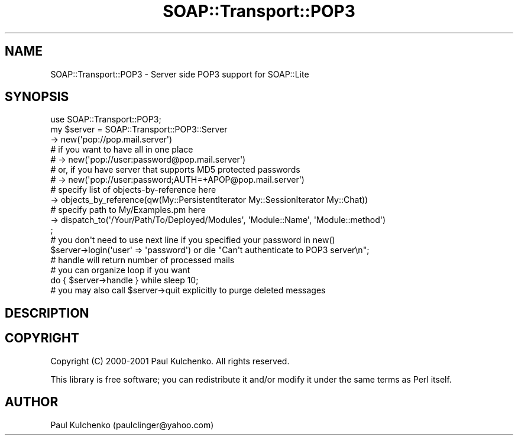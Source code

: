 .\" Automatically generated by Pod::Man 2.28 (Pod::Simple 3.29)
.\"
.\" Standard preamble:
.\" ========================================================================
.de Sp \" Vertical space (when we can't use .PP)
.if t .sp .5v
.if n .sp
..
.de Vb \" Begin verbatim text
.ft CW
.nf
.ne \\$1
..
.de Ve \" End verbatim text
.ft R
.fi
..
.\" Set up some character translations and predefined strings.  \*(-- will
.\" give an unbreakable dash, \*(PI will give pi, \*(L" will give a left
.\" double quote, and \*(R" will give a right double quote.  \*(C+ will
.\" give a nicer C++.  Capital omega is used to do unbreakable dashes and
.\" therefore won't be available.  \*(C` and \*(C' expand to `' in nroff,
.\" nothing in troff, for use with C<>.
.tr \(*W-
.ds C+ C\v'-.1v'\h'-1p'\s-2+\h'-1p'+\s0\v'.1v'\h'-1p'
.ie n \{\
.    ds -- \(*W-
.    ds PI pi
.    if (\n(.H=4u)&(1m=24u) .ds -- \(*W\h'-12u'\(*W\h'-12u'-\" diablo 10 pitch
.    if (\n(.H=4u)&(1m=20u) .ds -- \(*W\h'-12u'\(*W\h'-8u'-\"  diablo 12 pitch
.    ds L" ""
.    ds R" ""
.    ds C` ""
.    ds C' ""
'br\}
.el\{\
.    ds -- \|\(em\|
.    ds PI \(*p
.    ds L" ``
.    ds R" ''
.    ds C`
.    ds C'
'br\}
.\"
.\" Escape single quotes in literal strings from groff's Unicode transform.
.ie \n(.g .ds Aq \(aq
.el       .ds Aq '
.\"
.\" If the F register is turned on, we'll generate index entries on stderr for
.\" titles (.TH), headers (.SH), subsections (.SS), items (.Ip), and index
.\" entries marked with X<> in POD.  Of course, you'll have to process the
.\" output yourself in some meaningful fashion.
.\"
.\" Avoid warning from groff about undefined register 'F'.
.de IX
..
.nr rF 0
.if \n(.g .if rF .nr rF 1
.if (\n(rF:(\n(.g==0)) \{
.    if \nF \{
.        de IX
.        tm Index:\\$1\t\\n%\t"\\$2"
..
.        if !\nF==2 \{
.            nr % 0
.            nr F 2
.        \}
.    \}
.\}
.rr rF
.\" ========================================================================
.\"
.IX Title "SOAP::Transport::POP3 3pm"
.TH SOAP::Transport::POP3 3pm "2015-08-26" "perl v5.22.1" "User Contributed Perl Documentation"
.\" For nroff, turn off justification.  Always turn off hyphenation; it makes
.\" way too many mistakes in technical documents.
.if n .ad l
.nh
.SH "NAME"
SOAP::Transport::POP3 \- Server side POP3 support for SOAP::Lite
.SH "SYNOPSIS"
.IX Header "SYNOPSIS"
.Vb 1
\&  use SOAP::Transport::POP3;
\&
\&  my $server = SOAP::Transport::POP3::Server
\&    \-> new(\*(Aqpop://pop.mail.server\*(Aq)
\&    # if you want to have all in one place
\&    # \-> new(\*(Aqpop://user:password@pop.mail.server\*(Aq)
\&    # or, if you have server that supports MD5 protected passwords
\&    # \-> new(\*(Aqpop://user:password;AUTH=+APOP@pop.mail.server\*(Aq)
\&    # specify list of objects\-by\-reference here
\&    \-> objects_by_reference(qw(My::PersistentIterator My::SessionIterator My::Chat))
\&    # specify path to My/Examples.pm here
\&    \-> dispatch_to(\*(Aq/Your/Path/To/Deployed/Modules\*(Aq, \*(AqModule::Name\*(Aq, \*(AqModule::method\*(Aq)
\&  ;
\&  # you don\*(Aqt need to use next line if you specified your password in new()
\&  $server\->login(\*(Aquser\*(Aq => \*(Aqpassword\*(Aq) or die "Can\*(Aqt authenticate to POP3 server\en";
\&
\&  # handle will return number of processed mails
\&  # you can organize loop if you want
\&  do { $server\->handle } while sleep 10;
\&
\&  # you may also call $server\->quit explicitly to purge deleted messages
.Ve
.SH "DESCRIPTION"
.IX Header "DESCRIPTION"
.SH "COPYRIGHT"
.IX Header "COPYRIGHT"
Copyright (C) 2000\-2001 Paul Kulchenko. All rights reserved.
.PP
This library is free software; you can redistribute it and/or modify
it under the same terms as Perl itself.
.SH "AUTHOR"
.IX Header "AUTHOR"
Paul Kulchenko (paulclinger@yahoo.com)
